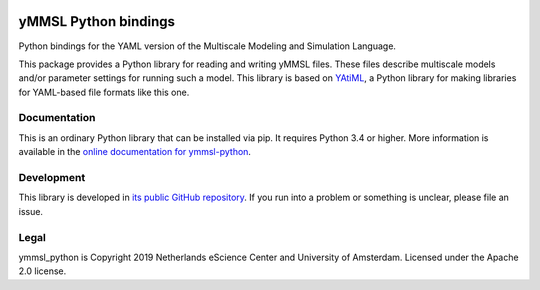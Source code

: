 .. image:: https://readthedocs.org/projects/ymmsl-python/badge/?version=develop
    :target: https://ymmsl-python.readthedocs.io/en/latest/?badge=develop
    :alt: Documentation Build Status

.. image:: https://api.travis-ci.org/multiscale/ymmsl-python.svg?branch=develop
    :target: https://travis-ci.org/multiscale/ymmsl-python
    :alt: Build Status

.. image:: https://api.codacy.com/project/badge/Grade/77d0caaf9c44473caf02670df04f02b2
    :target: https://www.codacy.com/app/LourensVeen/ymmsl-python
    :alt: Codacy Grade

.. image:: https://api.codacy.com/project/badge/Coverage/77d0caaf9c44473caf02670df04f02b2
    :target: https://www.codacy.com/app/LourensVeen/ymmsl-python
    :alt: Code Coverage

.. image:: https://requires.io/github/multiscale/ymmsl-python/requirements.svg?branch=develop
    :target: https://requires.io/github/multiscale/ymmsl-python/requirements/?branch=develop
    :alt: Requirements Status

.. image:: https://zenodo.org/badge/153272345.svg
   :target: https://zenodo.org/badge/latestdoi/153272345

################################################################################
yMMSL Python bindings
################################################################################

Python bindings for the YAML version of the Multiscale Modeling and Simulation
Language.

This package provides a Python library for reading and writing yMMSL files.
These files describe multiscale models and/or parameter settings for
running such a model. This library is based on
`YAtiML <https://yatiml.rtd.io>`_, a Python library for making libraries for
YAML-based file formats like this one.

Documentation
*************

This is an ordinary Python library that can be installed via pip. It requires
Python 3.4 or higher. More information is available in the `online
documentation for ymmsl-python <https://ymmsl-python.readthedocs.io>`_.

Development
***********

This library is developed in `its public GitHub repository
<https://github.com/multiscale/ymmsl-python>`_. If you run into a problem or
something is unclear, please file an issue.

Legal
*****

ymmsl_python is Copyright 2019 Netherlands eScience Center and University of
Amsterdam. Licensed under the Apache 2.0 license.

